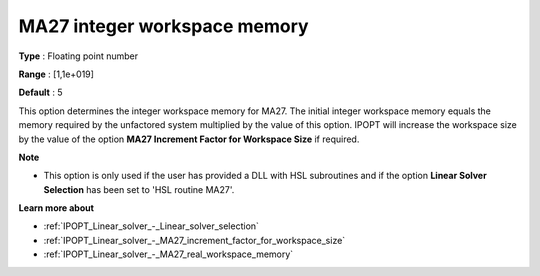

.. _IPOPT_Linear_solver_-_MA27_integer_workspace_memory:


MA27 integer workspace memory
=============================



**Type** :	Floating point number	

**Range** :	[1,1e+019]	

**Default** :	5	



This option determines the integer workspace memory for MA27. The initial integer workspace memory equals the memory required by the unfactored system multiplied by the value of this option. IPOPT will increase the workspace size by the value of the option **MA27 Increment Factor for Workspace Size**  if required.



**Note** 

*	This option is only used if the user has provided a DLL with HSL subroutines and if the option **Linear Solver Selection**  has been set to 'HSL routine MA27'. 




**Learn more about** 

*	:ref:`IPOPT_Linear_solver_-_Linear_solver_selection` 
*	:ref:`IPOPT_Linear_solver_-_MA27_increment_factor_for_workspace_size` 
*	:ref:`IPOPT_Linear_solver_-_MA27_real_workspace_memory` 
